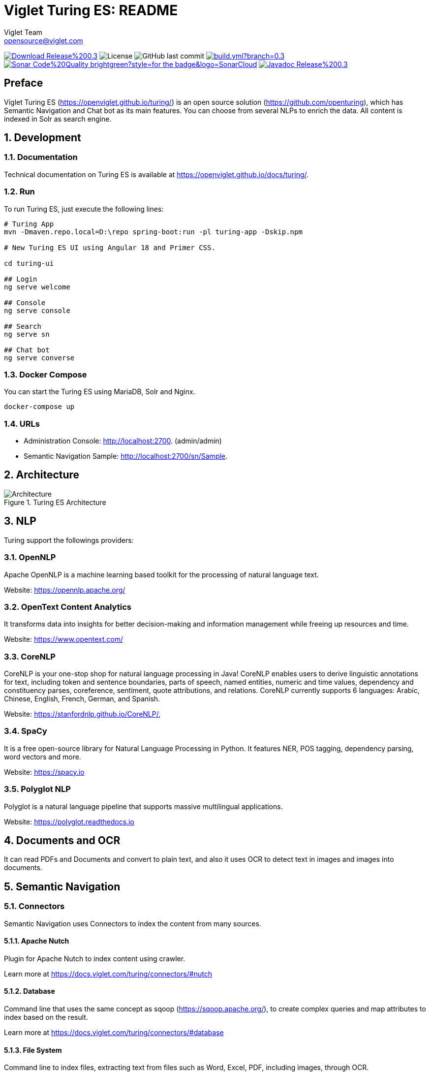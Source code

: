= Viglet Turing ES: README
Viglet Team <opensource@viglet.com>
:organization: Viglet Turing
:toclevels: 5
:toc-title: Table of Content
:viglet-version: 0.3.9

[preface]
image:https://img.shields.io/badge/Download-Release%20{viglet-version}-blue?style=for-the-badge&logo=Java[link="https://viglet.com/turing/download/"]
image:https://img.shields.io/github/license/openturing/turing.svg?style=for-the-badge&logo=Apache["License"]
image:https://img.shields.io/github/last-commit/openturing/turing.svg?style=for-the-badge&logo=java)[GitHub last commit]
image:https://img.shields.io/github/actions/workflow/status/openturing/turing/build.yml?branch=0.3.9&style=for-the-badge&logo=GitHub[link="https://github.com/openturing/turing/actions/workflows/build.yml"]
image:https://img.shields.io/badge/Sonar-Code%20Quality-brightgreen?style=for-the-badge&logo=SonarCloud[link="https://sonarcloud.io/organizations/viglet-turing/projects"]
image:https://img.shields.io/badge/Javadoc-Release%20{viglet-version}-orange?style=for-the-badge&logo=Java[link="hhttps://openturing.github.io/turing/javadoc/"]

== Preface

Viglet Turing ES (https://openviglet.github.io/turing/) is an open source solution (https://github.com/openturing), which has Semantic Navigation and Chat bot as its main features. You can choose from several NLPs to enrich the data. All content is indexed in Solr as search engine.

:numbered:

== Development

=== Documentation

Technical documentation on Turing ES is available at https://openviglet.github.io/docs/turing/.

=== Run

To run Turing ES, just execute the following lines:

[source,shell]
----
# Turing App
mvn -Dmaven.repo.local=D:\repo spring-boot:run -pl turing-app -Dskip.npm

# New Turing ES UI using Angular 18 and Primer CSS.

cd turing-ui

## Login
ng serve welcome

## Console
ng serve console

## Search
ng serve sn

## Chat bot
ng serve converse
----
=== Docker Compose

You can start the Turing ES using MariaDB, Solr and Nginx.

[source,shell]
----
docker-compose up
----

=== URLs

* Administration Console: http://localhost:2700. (admin/admin)
* Semantic Navigation Sample: http://localhost:2700/sn/Sample.

== Architecture

[#img-architecture] 
.Turing ES Architecture  
image::img/turing-diagram.png[Architecture]  

== NLP

Turing support the followings providers:

=== OpenNLP
Apache OpenNLP is a machine learning based toolkit for the processing of natural language text.

Website: https://opennlp.apache.org/

=== OpenText Content Analytics
It transforms data into insights for better decision-making and information management while freeing up resources and time.

Website: https://www.opentext.com/

=== CoreNLP
CoreNLP is your one-stop shop for natural language processing in Java! CoreNLP enables users to derive linguistic annotations for text, including token and sentence boundaries, parts of speech, named entities, numeric and time values, dependency and constituency parses, coreference, sentiment, quote attributions, and relations. CoreNLP currently supports 6 languages: Arabic, Chinese, English, French, German, and Spanish.

Website: https://stanfordnlp.github.io/CoreNLP/,

=== SpaCy
It is a free open-source library for Natural Language Processing in Python. It features NER, POS tagging, dependency parsing, word vectors and more.

Website: https://spacy.io

=== Polyglot NLP
Polyglot is a natural language pipeline that supports massive multilingual applications.

Website: https://polyglot.readthedocs.io

== Documents and OCR

It can read PDFs and Documents and convert to plain text, and also it uses OCR to detect text in images and images into documents.

== Semantic Navigation

=== Connectors

Semantic Navigation uses Connectors to index the content from many sources.

==== Apache Nutch
Plugin for Apache Nutch to index content using crawler.

Learn more at https://docs.viglet.com/turing/connectors/#nutch

==== Database
Command line that uses the same concept as sqoop (https://sqoop.apache.org/), to create complex queries and map attributes to index based on the result.

Learn more at https://docs.viglet.com/turing/connectors/#database

==== File System
Command line to index files, extracting text from files such as Word, Excel, PDF, including images, through OCR.

Learn more at https://docs.viglet.com/turing/connectors/#file-system

==== OpenText WEM Listener
OpenText WEM Listener to publish content to Viglet Turing.

Learn more at https://docs.viglet.com/turing/connectors/#wem

==== WordPress
WordPress plugin that allows you to index posts.

Learn more at https://docs.viglet.com/turing/connectors/#wordpress


=== Named Entity Recognition (NER)
With NLP, it is possible to detect entities such as:

* People
* Places
* Organizations
* Money
* Time
* Percentage

=== Facets
Define attributes that will be used as filters for your navigation, consolidating the total content in your display

=== Targeting Rules
Through attributes defined in the contents, it is possible to use them to restrict their display based on the user's profile.

=== SDK Java
Java API (https://github.com/openturing/turing-java-sdk) facilitates the use and access to Viglet Turing ES, without the need for consumer search content with complex queries.

== Chatbot
Communicate with your client and elaborate complex intents, obtain reports and progressively evolve your interaction.

Its components:

=== Agent
Handles conversations with your end users. It is a natural language processing module that understands the nuances of human language

=== Intent
An intent categorizes an end user's intention for taking a conversation shift. For each agent, you define several intents, where your combined intents can handle a complete conversation.

=== Actions
The field of action is a simple field of convenience that helps to execute logic in the service.

=== Entity
Each intent parameter has a type, called an entity type, that dictates exactly how the data in an end user expression is extracted.

=== Training
Defines and corrects intents.

=== History
Shows the conversation history and reports.

== OpenText Blazon Integration

Turing ES detects Entities of OpenText Blazon Documents using OCR and NLP, generating Blazon XML to show the entities into document.

[[turing-console]]
== Turing ES Console

Turing ES has many components: Search Engine, NLP, Converse (Chat bot), Semantic Navigation

[[turing-console-login]]
=== Login

When access the Turing ES, appear a login page. For default the login/password is `admin`/`admin`

[#img-login] 
.Login Page 
image::img/screenshots/turing-login.png[Login]  

<<<
[[turing-console-se]]
=== Search Engine

==== Configuration
Search Engine is used by Turing to store and retrieve data of Converse (Chat bot) and Semantic Navigation Sites.

[#img-se] 
.Search Engine Page
image::img/screenshots/turing-se.png[Search Page]

It is possible create or edit a Search Engine with following attributes:

.Search Engine Attributes
[%header,cols=2*] 
|===
| Attribute | Description
| Name | Name of Search Engine
| Description | Description of Search Engine
| Vendor | Select the Vendor of Search Engine. For now, it only supports Solr.
| Host | Host name where the Search Engine service is installed
| Port | Port of Search Engine Service
| Language | Language of Search Engine Service.
| Enabled | If the Search Engine is enabled.
|===

<<<
[[turing-console-sn]]
=== Semantic Navigation

==== Configuration
[#img-sn] 
.Semantic Navigation Page
image::img/screenshots/turing-sn.png[Semantic Navigation Page]

[[turing-console-sn-detail-tab]]
===== Detail Tab

The Detail of Semantic Navigation Site contains the following attributes:

.Semantic Navigation Site Detail
[%header,cols=2*] 
|===
| Attribute | Description
| Name | Name of Semantic Navigation Site.
| Description | Description of Semantic Navigation Site.
| Search Engine | Select the Search Engine that was created in Search Engine Section. The Semantic Navigation Site will use this Search Engine to store and retrieve data.
| NLP | Select the NLP that was created in NLP Section. THe Semantic Navigation Site will use this NLP to detect entities during indexing.
| Thesaurus | If you use Thesaurus.
| Language | Language of Semantic Navigation Site.
| Core | Name of core of Search Engine where will be stored and retrieved the data.
|===

<<<
[[turing-console-sn-fields-tab]]
===== Fields Tab

Fields Tab contains a table with the following columns:
.Semantic Navigation Site Fields Columns
[%header,cols=2*] 
|===
| Column Name | Description
| Type | Type of Field. It can be: 

- NER (Named Entity Recognition) used by NLP.

- Search Engine used by Solr.
| Field | Name of Field.
| Enabled | If the field is enabled or not.
| MLT | If this field will be used in MLT.
| Facets | To use this field like a facet (filter)
| Highlighting | If this field will show highlighted lines.
| NLP | If this field will be processed by NLP to detect Entities (NER) like People, Organization and Place.
|===

When click in Field appear a new page with Field Details with the following attributes:

.Semantic Navigation Site Fields Detail Attributes
[%header,cols=2*] 
|===
| Attribute | Description
| Name | Name of Field
| Description | Description of Field
| Type | Type of Field. It can be: `INT`, `LONG`, `STRING`, `DATE` and `BOOL`
| Multi Valued | If is an array
| Facet Name | Name of Label of Facet (Filter) on Search Page.
| Facet | To use this field like a facet (filter)
| Highlighting | If this field will show highlighted lines.
| MLT | If this field will be used in MLT.
| Enabled |  If the field is enabled.
| Required | If the field is required.
| Default Value | Case the content is indexed without these field, that is the default value.
| NLP |  If this field will be processed by NLP to detect Entities (NER) like People, Organization and Place.
|===

<<<
[[turing-console-sn-appearance-tab]]
===== Appearance Tab

Contains the following attributes:

.Semantic Navigation Site Appearance Attributes
[%header,cols=3*] 
|===
| Section | Attribute | Description
| Appearance| Number of items per page | Number of items that will appear in search.
.2+| Facet | Facet enabled? | If it will be show Facet (Filters) on search.
| Number of items per facet | Number of items that will appear in each Facet (Filter).
.3+| Highlighting | Highlighting enabled? | Define whether to show highlighted lines.
| Pre Tag | HTML Tag that will be used on begin of term. For example: <mark>
| Post Tag | HTML Tag that will be used on the end of term. For example: </mark>
| MLT | More Like This enabled? | Define whether to show MLT
.6+| Default Fields | Title | Field that will be used as title that is defined in Solr schema.xml
| Text | Field that will be used as title that is defined in Solr schema.xml
| Description | Field that will be used as description that is defined in Solr schema.xml
| Date | Field that will be used as date that is defined in Solr schema.xml
| Image | Field that will be used as Image URL that is defined in Solr schema.xml
| URL | Field that will be used as URL that is defined in Solr schema.xml
|===

<<<
[[turing-console-sn-site-page]]
==== Site Page

[[turing-sn-site-page-html]]
===== HTML
In `Turing ES Console` > `Semantic Navigation` > `<SITE_NAME>`, click in `Configure` button and click `Search Page` button. 

It will open a Search Page that uses the pattern:

....
GET http://localhost:2700/sn/<SITE_NAME>
....

[[turing-console-sn-site-page-json]]
===== JSON
This page requests the Turing Rest API via AJAX. For example, to return all results of Semantic Navigation Site in JSON Format: 

....
GET http://localhost:2700/api/sn/<SITE_NAME>/search?p=1&q=*&sort=relevance
....

.Semantic Navigation Rest API Get Attributes
[%header,cols=4*] 
|===
| Attribute | Required / Optional | Description | Example
| q | Required | Search Query. | q=foo
| p | Required | Page Number, first page is 1. | p=1
| sort | Required | Sort values: `relevance`, `newest` and `oldest`. | sort=relevance
| fq[] | Optional | Query Field. Filter by field, using the following pattern: *FIELD*: *VALUE*. | fq[]=title:bar
| tr[] | Optional | Targeting Rule. Restrict search based in: *FIELD*: *VALUE*. | tr[]=department:foobar
| rows | Optional | Number of rows that query will return. | rows=10
|===
== Customer Case Studies

=== Insurance Company
On Intranet of Insurance Company uses OpenText WEM and OpenText Portal integrated with Dynamic Portal Module, a consolidated search was created in Viglet Turing ES, using the connectors: WEM, Database with File System. In this way it was possible to display all the contents and files of the search Intranet, with targeting rules, allowing only to display content that the user has permission. The OpenText Portal accesses Viglet Turing ES Java API, so it was not necessary to create complex queries to return the results.

=== Government Company
A set of API Rest was created to make all Government Company content available to partners. All these contents are in OpenText WEM and the WEM connector was used to index the contents on Viglet Turing ES. A Spring Boot application was created with the Rest API set that consumes Turing ES content through the Viglet Turing ES Java API.

=== Brazilian University
Brazilian University website was developed using Viglet Shio CMS (https://viglet.com/shio), and all contents are indexed in Viglet Turing ES automatically. This configuration was made in content modeling and the development of the search template was made in Viglet Shio CMS.
